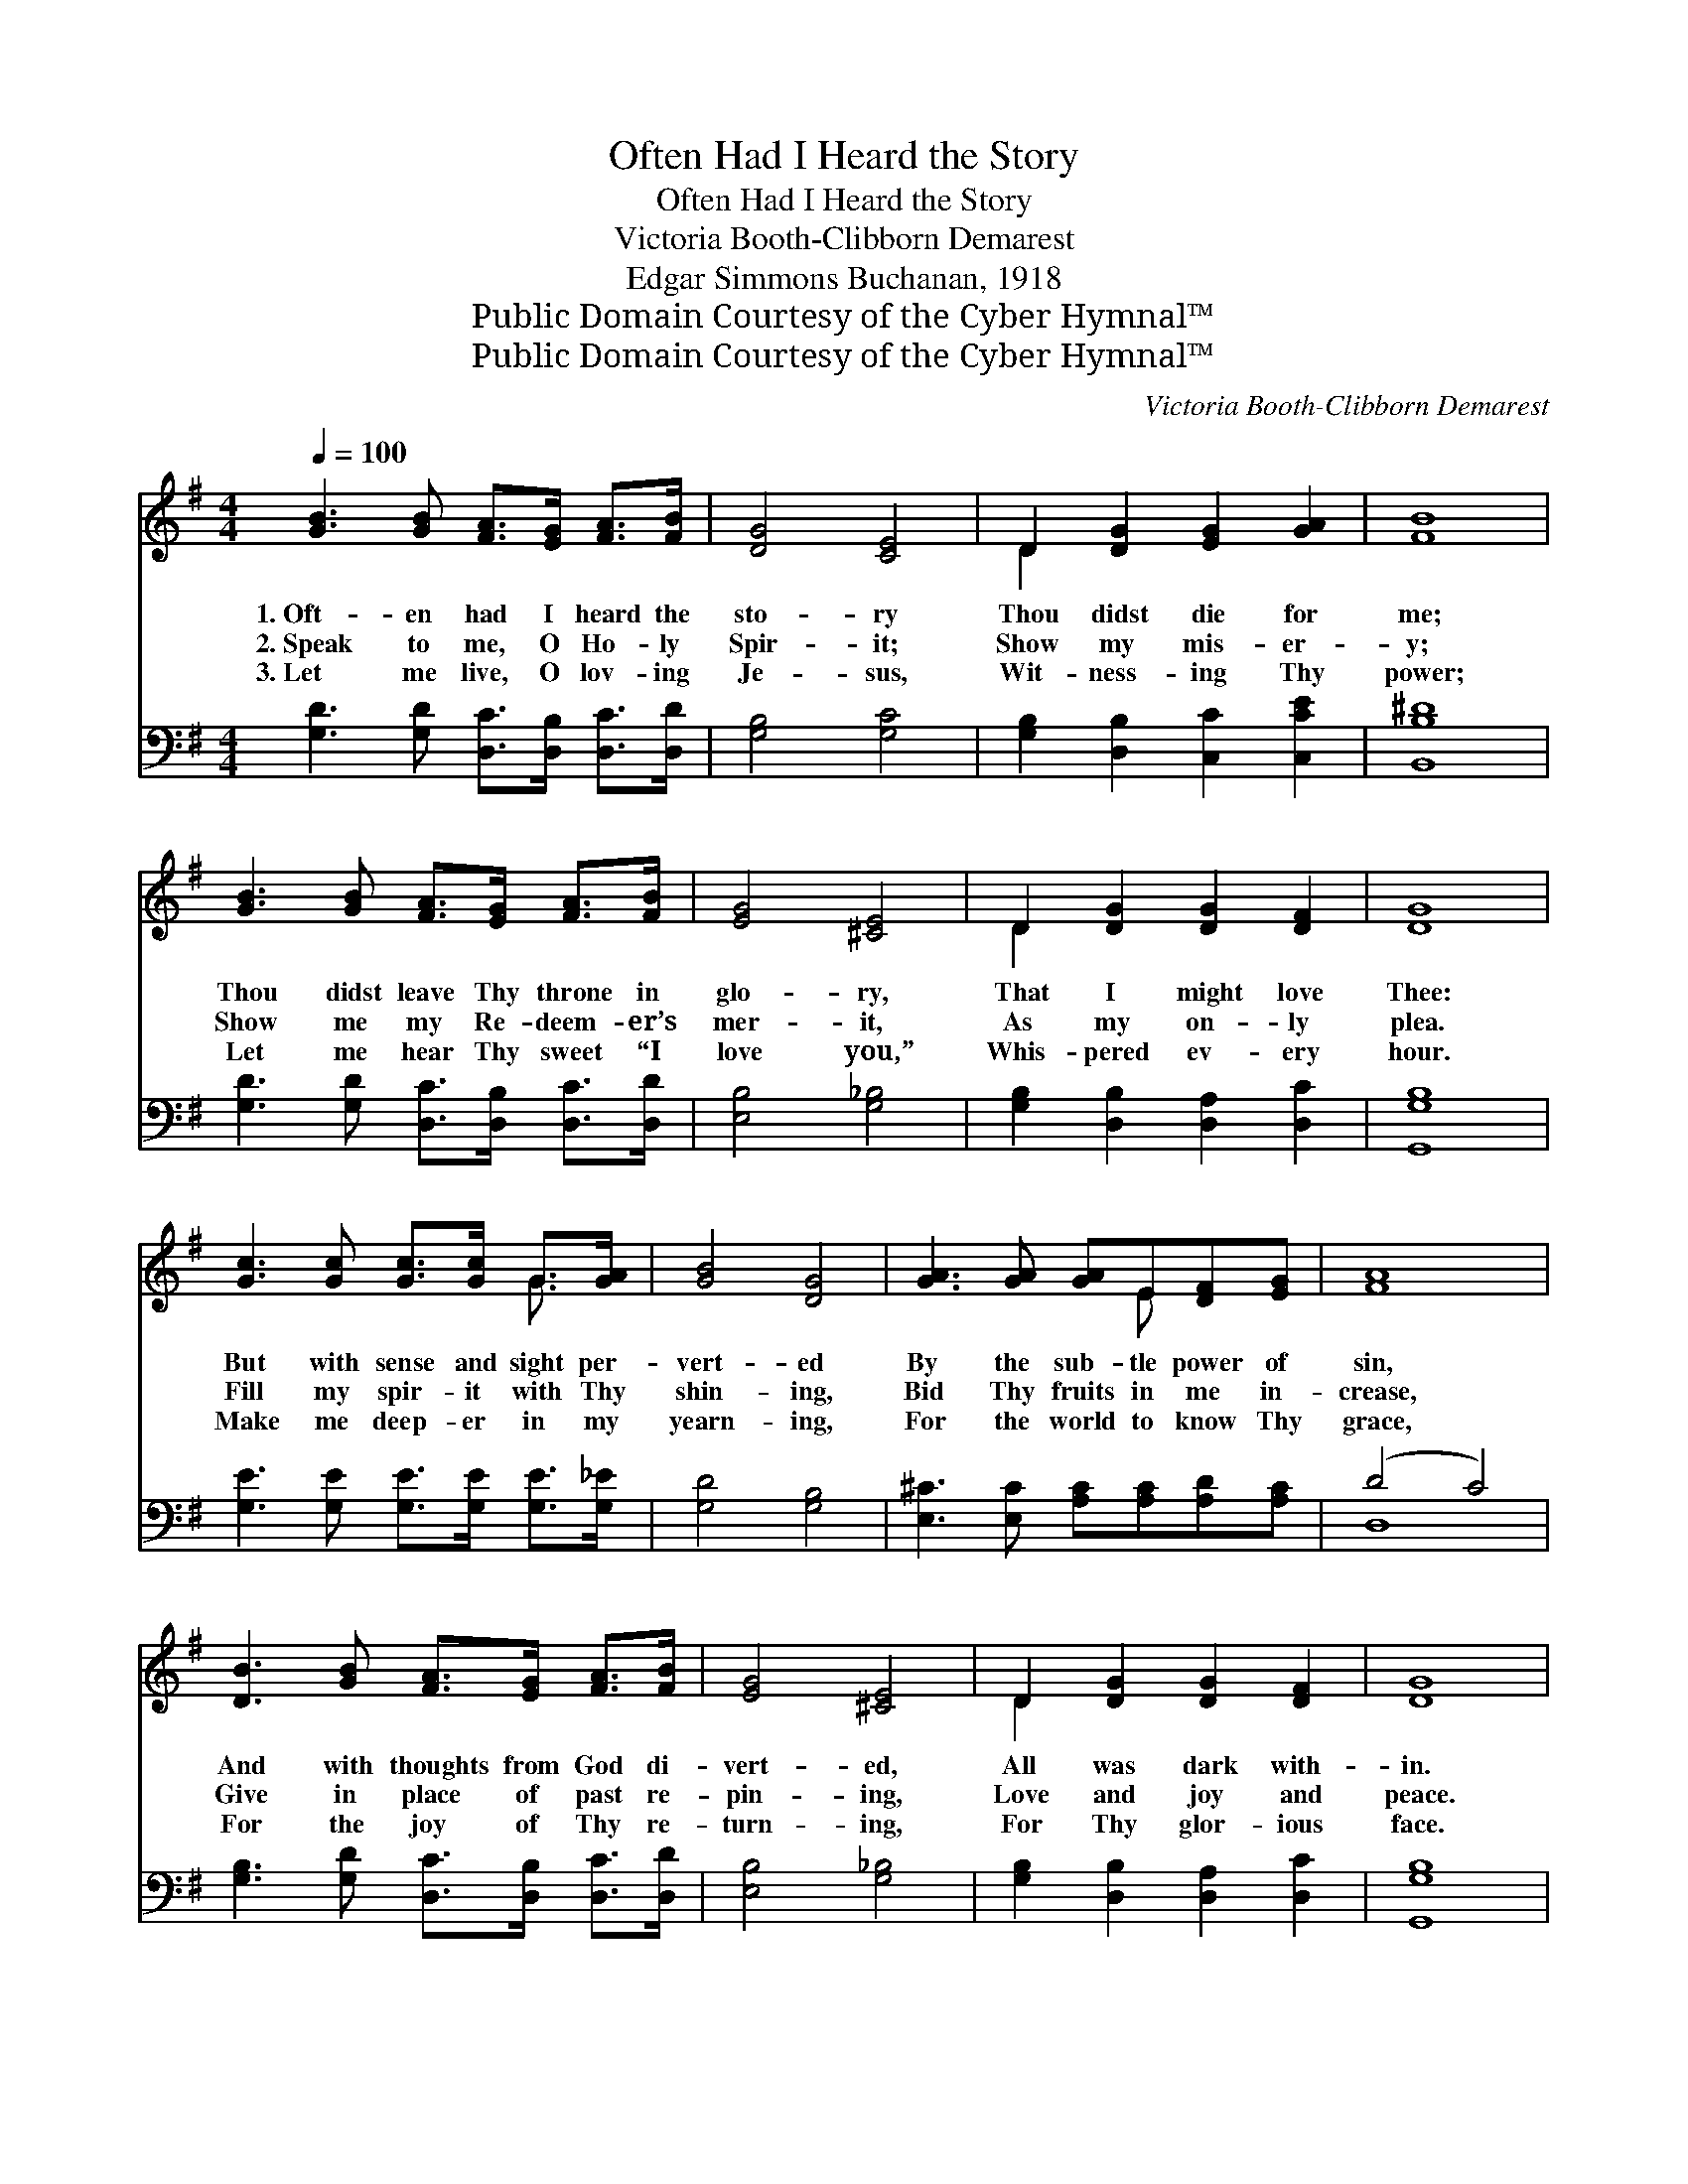 X:1
T:Often Had I Heard the Story
T:Often Had I Heard the Story
T:Victoria Booth-Clibborn Demarest
T:Edgar Simmons Buchanan, 1918
T:Public Domain Courtesy of the Cyber Hymnal™
T:Public Domain Courtesy of the Cyber Hymnal™
C:Victoria Booth-Clibborn Demarest
Z:Public Domain
Z:Courtesy of the Cyber Hymnal™
%%score ( 1 2 ) ( 3 4 )
L:1/8
Q:1/4=100
M:4/4
K:G
V:1 treble 
V:2 treble 
V:3 bass 
V:4 bass 
V:1
 [GB]3 [GB] [FA]>[EG] [FA]>[FB] | [DG]4 [CE]4 | D2 [DG]2 [EG]2 [GA]2 | [FB]8 | %4
w: 1.~Oft- en had I heard the|sto- ry|Thou didst die for|me;|
w: 2.~Speak to me, O Ho- ly|Spir- it;|Show my mis- er-|y;|
w: 3.~Let me live, O lov- ing|Je- sus,|Wit- ness- ing Thy|power;|
 [GB]3 [GB] [FA]>[EG] [FA]>[FB] | [EG]4 [^CE]4 | D2 [DG]2 [DG]2 [DF]2 | [DG]8 | %8
w: Thou didst leave Thy throne in|glo- ry,|That I might love|Thee:|
w: Show me my Re- deem- er’s|mer- it,|As my on- ly|plea.|
w: Let me hear Thy sweet “I|love you,”|Whis- pered ev- ery|hour.|
 [Gc]3 [Gc] [Gc]>[Gc] G>[GA] | [GB]4 [DG]4 | [GA]3 [GA] [GA]E[DF][EG] | [FA]8 | %12
w: But with sense and sight per-|vert- ed|By the sub- tle power of|sin,|
w: Fill my spir- it with Thy|shin- ing,|Bid Thy fruits in me in-|crease,|
w: Make me deep- er in my|yearn- ing,|For the world to know Thy|grace,|
 [DB]3 [GB] [FA]>[EG] [FA]>[FB] | [EG]4 [^CE]4 | D2 [DG]2 [DG]2 [DF]2 | [DG]8 | %16
w: And with thoughts from God di-|vert- ed,|All was dark with-|in.|
w: Give in place of past re-|pin- ing,|Love and joy and|peace.|
w: For the joy of Thy re-|turn- ing,|For Thy glor- ious|face.|
 [Gd]3 [Gd] [Fd]>[FA] [GB]>[Fc] | [FB]4 G4 | [Gc]3 [Gc] [Fc]2 [Fd]2 | [GB]8 | %20
w: Thou didst call me to Thy|glo- ry,|Thou didst die for|me;|
w: Thou didst call me to Thy|glo- ry,|Thou didst die for|me;|
w: Thou didst call me to Thy|glo- ry,|Thou didst die for|me;|
 [Gd]3 [Fd] [=Fe]>[Fd] [Fc]>[FB] | [EB]4 [EA]4 | [FA]3 [FB] [Fc]2 [DF]2 | [DG]8 |] %24
w: But my heart re- pelled the|sto- ry,|Shut the door to|Thee.|
w: Now my heart ac- cepts the|sto- ry,|Yields it- self to|Thee.|
w: Quick- ly come; com- plete the|sto- ry;|Take me up to|Thee.|
V:2
 x8 | x8 | D2 x6 | x8 | x8 | x8 | D2 x6 | x8 | x6 G3/2 x/ | x8 | x5 E x2 | x8 | x8 | x8 | D2 x6 | %15
 x8 | x8 | x4 G4 | x8 | x8 | x8 | x8 | x8 | x8 |] %24
V:3
 [G,D]3 [G,D] [D,C]>[D,B,] [D,C]>[D,D] | [G,B,]4 [G,C]4 | [G,B,]2 [D,B,]2 [C,C]2 [C,CE]2 | %3
 [B,,B,^D]8 | [G,D]3 [G,D] [D,C]>[D,B,] [D,C]>[D,D] | [E,B,]4 [G,_B,]4 | %6
 [G,B,]2 [D,B,]2 [D,A,]2 [D,C]2 | [G,,G,B,]8 | [G,E]3 [G,E] [G,E]>[G,E] [G,E]>[G,_E] | %9
 [G,D]4 [G,B,]4 | [E,^C]3 [E,C] [A,C][A,C][A,D][A,C] | (D4 C4) | %12
 [G,B,]3 [G,D] [D,C]>[D,B,] [D,C]>[D,D] | [E,B,]4 [G,_B,]4 | [G,B,]2 [D,B,]2 [D,A,]2 [D,C]2 | %15
 [G,,G,B,]8 | [G,B,]3 [G,B,] [D,A,]>[D,D] [G,D]>[A,D] | [B,^D]4 [E,E]4 | %18
 [A,E]3 [A,E] [A,D]2 [D,D]2 | [G,,G,D]8 | [G,B,]3 [G,A,] [G,B,]>[G,B,] [G,C]>[^G,D] | %21
 [A,D]4 [A,C]4 | [D,C]3 [D,B,] [D,A,]2 [D,C]2 | [G,,G,B,]8 |] %24
V:4
 x8 | x8 | x8 | x8 | x8 | x8 | x8 | x8 | x8 | x8 | x8 | D,8 | x8 | x8 | x8 | x8 | x8 | x8 | x8 | %19
 x8 | x8 | x8 | x8 | x8 |] %24

